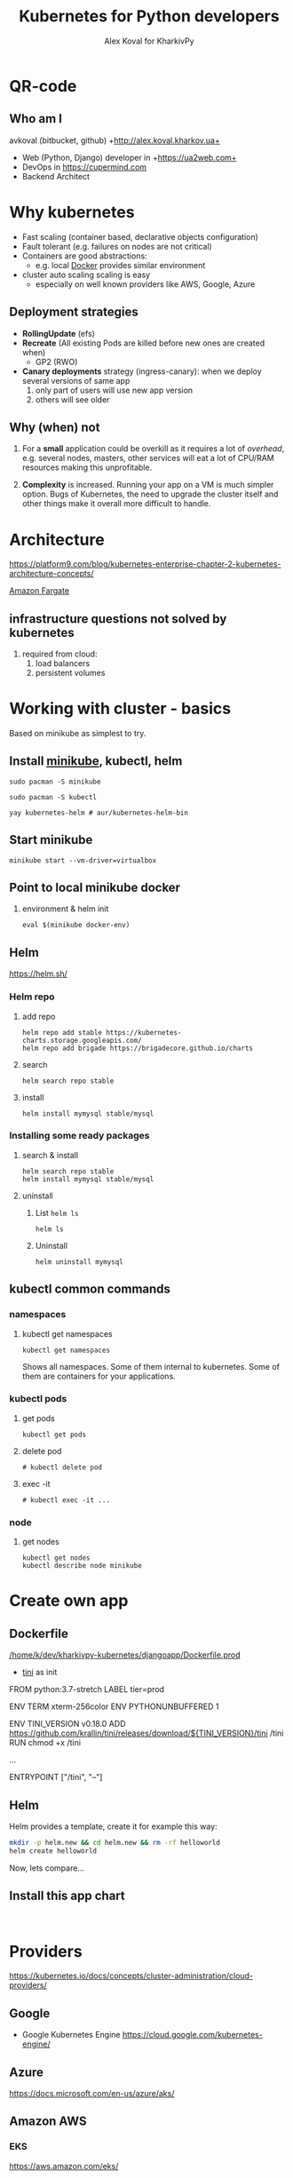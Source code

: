 #+PROPERTY: header-args :eval never-export
#+REVEAL_ROOT: file:///home/k/src/reveal.js/
#+OPTIONS: texht:nil ^:nil toc:nil  num:nil
#+REVEAL_THEME: black
#+REVEAL_TRANS: zoom
#+ATTR_REVEAL: :frag t
#+AUTHOR: Alex Koval for KharkivPy
#+TITLE: Kubernetes for Python developers

* QR-code

#+BEGIN_SRC sh :results output replace :exports none
qr https://tinyurl.com/s72zqlg > images/kharkivpy.png
#+END_SRC

[[./images/kharkivpy.png]]

** Who am I

 avkoval (bitbucket, github)
 +http://alex.koval.kharkov.ua+

 - Web (Python, Django) developer in +https://ua2web.com+
 - DevOps in https://cupermind.com
 - Backend Architect

* Why kubernetes

- Fast scaling (container based, declarative objects configuration)
- Fault tolerant (e.g. failures on nodes are not critical)
- Containers are good abstractions:
  - e.g. local [[https://docker.io][Docker]] provides similar environment
- cluster auto scaling scaling is easy
  - especially on well known providers like AWS, Google, Azure

** Deployment strategies

 - *RollingUpdate* (efs)
 - *Recreate* (All existing Pods are killed before new ones are created when)
   - GP2 (RWO)
 - *Canary deployments* strategy (ingress-canary): when we deploy several versions of same app
   1. only part of users will use new app version
   2. others will see older

** Why (when) not

1. For a *small* application could be overkill as it requires a lot of /overhead/, e.g.
   several nodes, masters, other services will eat a lot of CPU/RAM resources making this
   unprofitable.

2. *Complexity* is increased. Running your app on a VM is much simpler option. Bugs of Kubernetes,
   the need to upgrade the cluster itself and other things make it overall more difficult
   to handle.

* Architecture
  
 https://platform9.com/blog/kubernetes-enterprise-chapter-2-kubernetes-architecture-concepts/

[[./images/arch1.jpg]]

#+REVEAL: split

[[./images/ss_20191207054927_2CpZRT7feP9LJyIb1zX6.png]]

[[https://aws.amazon.com/fargate/][Amazon Fargate]]

** infrastructure questions not solved by kubernetes

   1. required from cloud:
      1. load balancers
      2. persistent volumes

* Working with cluster - basics

Based on minikube as simplest to try.

** Install [[https://github.com/kubernetes/minikube][minikube]], kubectl, helm

   #+BEGIN_SRC tmux :session kharkivpy
   sudo pacman -S minikube
   #+END_SRC

   #+BEGIN_SRC tmux :session kharkivpy
   sudo pacman -S kubectl
   #+END_SRC

   #+BEGIN_SRC tmux :session kharkivpy
   yay kubernetes-helm # aur/kubernetes-helm-bin
   #+END_SRC
   
** Start minikube

   #+BEGIN_SRC tmux :session kharkivpy
   minikube start --vm-driver=virtualbox
   #+END_SRC

** Point to local minikube docker

3. environment & helm init
   
   #+BEGIN_SRC tmux :session kharkivpy
   eval $(minikube docker-env) 
   #+END_SRC

** Helm

   https://helm.sh/

*** Helm repo

 1. add repo

    #+BEGIN_SRC tmux :session kharkivpy
    helm repo add stable https://kubernetes-charts.storage.googleapis.com/
    helm repo add brigade https://brigadecore.github.io/charts
    #+END_SRC

 2. search

    #+BEGIN_SRC tmux :session kharkivpy
    helm search repo stable
    #+END_SRC

 3. install

    #+BEGIN_SRC tmux :session kharkivpy
    helm install mymysql stable/mysql
    #+END_SRC

*** Installing some ready packages

**** search & install

    #+BEGIN_SRC tmux :session kharkivpy
    helm search repo stable
    helm install mymysql stable/mysql
    #+END_SRC

**** uninstall

  1. List ~helm ls~

     #+BEGIN_SRC tmux :session kharkivpy
     helm ls
     #+END_SRC

  2. Uninstall

     #+BEGIN_SRC tmux :session kharkivpy
     helm uninstall mymysql
     #+END_SRC
 
** kubectl common commands

*** namespaces

**** kubectl get namespaces

    #+BEGIN_SRC tmux :session kharkivpy
    kubectl get namespaces
    #+END_SRC

 Shows all namespaces. Some of them internal to kubernetes. Some of them are containers for your
 applications.

*** kubectl pods

**** get pods

    #+BEGIN_SRC tmux :session kharkivpy
    kubectl get pods
    #+END_SRC

**** delete pod

    #+BEGIN_SRC tmux :session kharkivpy
    # kubectl delete pod 
    #+END_SRC

**** exec -it

    #+BEGIN_SRC tmux :session kharkivpy
    # kubectl exec -it ...
    #+END_SRC

*** node

**** get nodes

    #+BEGIN_SRC tmux :session kharkivpy
    kubectl get nodes
    kubectl describe node minikube
    #+END_SRC

* Create own app

** Dockerfile

[[/home/k/dev/kharkivpy-kubernetes/djangoapp/Dockerfile.prod]]
- [[https://github.com/krallin/tini][tini]] as init

#+BEGIN_EXAMPLE Dockerfile
FROM python:3.7-stretch
LABEL tier=prod

ENV TERM xterm-256color
ENV PYTHONUNBUFFERED 1

ENV TINI_VERSION v0.18.0
ADD https://github.com/krallin/tini/releases/download/${TINI_VERSION}/tini /tini
RUN chmod +x /tini

...

ENTRYPOINT ["/tini", "--"]
#+END_EXAMPLE

** Helm

Helm provides a template, create it for example this way:

#+BEGIN_SRC sh :dir ~/dev/kharkivpy-kubernetes/djangoapp/ :results output replace :async t
mkdir -p helm.new && cd helm.new && rm -rf helloworld
helm create helloworld
#+END_SRC

#+RESULTS:
: Creating helloworld

Now, lets compare... 

** Install this app chart

    #+BEGIN_SRC tmux :session kharkivpy
    
    #+END_SRC

* Providers

https://kubernetes.io/docs/concepts/cluster-administration/cloud-providers/

** Google

- Google Kubernetes Engine https://cloud.google.com/kubernetes-engine/

** Azure

https://docs.microsoft.com/en-us/azure/aks/

** Amazon AWS

*** EKS

https://aws.amazon.com/eks/

*** EKS/Fargate

https://aws.amazon.com/fargate/

** Digital Ocean

[[./images/ss_20191207081932_INETqRoZVuAGmOPgwSKt.png]]

- Good price
- Works well (~year), cluster upgrades done by them

#+REVEAL: split

[[./images/ss_20191207083406_fdh7SFrdeqAzye3umh7z.png]]

* A few words about openshift

  https://cloudowski.com/articles/10-differences-between-openshift-and-kubernetes/

** Benefits

 - Better UI
 - Authorization / project / user management out of the box
 - Deployments 

** Start

- https://www.openshift.com/deploying-to-openshift/
- https://www.openshift.com/deploying-to-openshift/

** Our experience

- More complex to support from DevOps perspective, less info, most of it locked inside of paid
  subscription for RedHat account

- As it is less popular the bugs are difficult to fix. Cluster upgrades are not that easy.

* Complex topics

** Helm - where to store files/configuration variables/secrets?

 - [X] /Helm Charts/ are better to be stored with project
 - [ ] Where to store configuration?
   - We are going to use harshicorp vault for this vaultproject.io
   - [ ] AWS parameter store?
     - get parameters for version xxx and put it back as yaml to helm and helm will apply it
     - /TODO:/ check helm-ssm plugin
   - [ ] consul
   - [ ] etcd

* Common problems

 - Your app should follow https://12factor.net/
 - We had problems with systems like Magento:
   - requires very fast storage for initial deployment phase
   - requires container to be online when building 
 - For example problems with persistent disk storage
   - efs is expensive
   - gp2 is cheap but it won't support /RollingUpdate/

* Presentation build with

- [[https://github.com/yjwen/org-reveal/][org-reveal]]
- [[https://revealjs.com/][Reveal.js]]
* QR-code

#+BEGIN_SRC sh :results output replace :exports none
qr https://tinyurl.com/s72zqlg > images/kharkivpy.png
#+END_SRC

[[./images/kharkivpy.png]]

** Who am I

 avkoval (bitbucket, github)
 +http://alex.koval.kharkov.ua+

 - Web (Python, Django) developer in +https://ua2web.com+
 - DevOps in https://cupermind.com
 - Backend Architect

